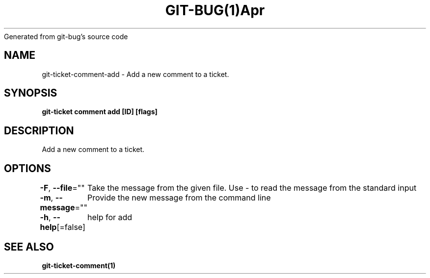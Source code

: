 .nh
.TH GIT\-BUG(1)Apr 2019
Generated from git\-bug's source code

.SH NAME
.PP
git\-ticket\-comment\-add \- Add a new comment to a ticket.


.SH SYNOPSIS
.PP
\fBgit\-ticket comment add [ID] [flags]\fP


.SH DESCRIPTION
.PP
Add a new comment to a ticket.


.SH OPTIONS
.PP
\fB\-F\fP, \fB\-\-file\fP=""
	Take the message from the given file. Use \- to read the message from the standard input

.PP
\fB\-m\fP, \fB\-\-message\fP=""
	Provide the new message from the command line

.PP
\fB\-h\fP, \fB\-\-help\fP[=false]
	help for add


.SH SEE ALSO
.PP
\fBgit\-ticket\-comment(1)\fP
